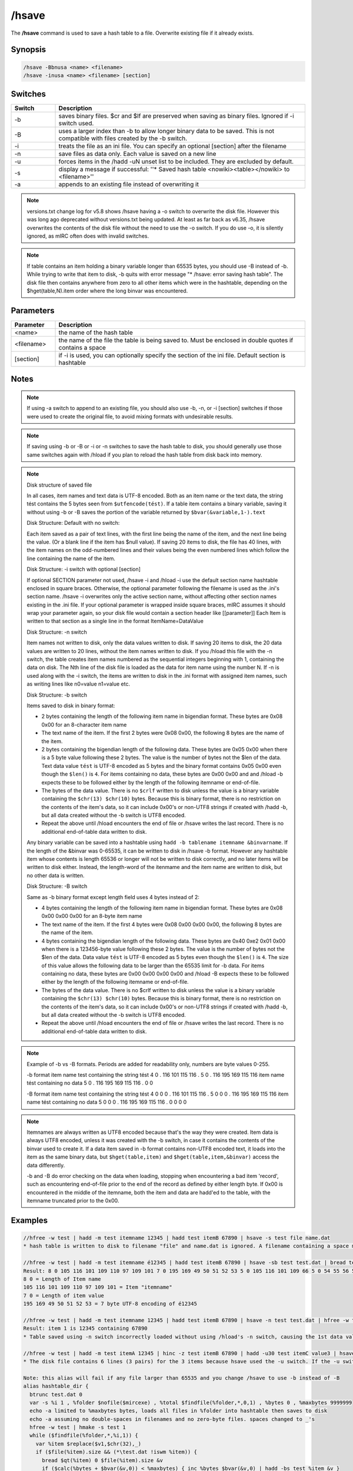 /hsave
======

The **/hsave** command is used to save a hash table to a file. Overwrite existing file if it already exists.

Synopsis
--------

.. code:: text

    /hsave -Bbnusa <name> <filename>
    /hsave -inusa <name> <filename> [section]

Switches
--------

.. list-table::
    :widths: 15 85
    :header-rows: 1

    * - Switch
      - Description
    * - -b
      - saves binary files. $cr and $lf are preserved when saving as binary files. Ignored if -i switch used.
    * - -B
      - uses a larger index than -b to allow longer binary data to be saved. This is not compatible with files created by the -b switch.
    * - -i
      - treats the file as an ini file. You can specify an optional [section] after the filename
    * - -n
      - save files as data only. Each value is saved on a new line
    * - -u
      - forces items in the /hadd -uN unset list to be included. They are excluded by default.
    * - -s
      - display a message if successful: ''* Saved hash table <nowiki><table></nowiki> to <filename>''
    * - -a
      - appends to an existing file instead of overwriting it

.. note:: versions.txt change log for v5.8 shows /hsave having a -o switch to overwrite the disk file. However this was long ago deprecated without versions.txt being updated. At least as far back as v6.35, /hsave overwrites the contents of the disk file without the need to use the -o switch. If you do use -o, it is silently ignored, as mIRC often does with invalid switches.

.. note:: If table contains an item holding a binary variable longer than 65535 bytes, you should use -B instead of -b. While trying to write that item to disk, -b quits with error message "* /hsave: error saving hash table". The disk file then contains anywhere from zero to all other items which were in the hashtable, depending on the $hget(table,N).item order where the long binvar was encountered.

Parameters
----------

.. list-table::
    :widths: 15 85
    :header-rows: 1

    * - Parameter
      - Description
    * - <name>
      - the name of the hash table
    * - <filename>
      - the name of the file the table is being saved to. Must be enclosed in double quotes if contains a space
    * - [section]
      - if -i is used, you can optionally specify the section of the ini file. Default section is hashtable

Notes
-----

.. note:: If using -a switch to append to an existing file, you should also use -b, -n, or -i [section] switches if those were used to create the original file, to avoid mixing formats with undesirable results.

.. note:: If saving using -b or -B or -i or -n switches to save the hash table to disk, you should generally use those same switches again with /hload if you plan to reload the hash table from disk back into memory.

.. note::

    Disk structure of saved file

    In all cases, item names and text data is UTF-8 encoded. Both as an item name or the text data, the string tést contains the 5 bytes seen from ``$utfencode(tést)``. If a table item contains a binary variable, saving it without using -b or -B saves the portion of the variable returned by ``$bvar(&variable,1-).text``

    Disk Structure: Default with no switch:

    Each item saved as a pair of text lines, with the first line being the name of the item, and the next line being the value. (Or a blank line if the item has $null value). If saving 20 items to disk, the file has 40 lines, with the item names on the odd-numbered lines and their values being the even numbered lines which follow the line containing the name of the item.

    Disk Structure: -i switch with optional [section]

    If optional SECTION parameter not used, /hsave -i and /hload -i use the default section name hashtable enclosed in square braces. Otherwise, the optional parameter following the filename is used as the .ini's section name. /hsave -i overwrites only the active section name, without affecting other section names existing in the .ini file. If your optional parameter is wrapped inside square braces, mIRC assumes it should wrap your parameter again, so your disk file would contain a section header like [[parameter]]
    Each Item is written to that section as a single line in the format ItemName=DataValue

    Disk Structure: -n switch

    Item names not written to disk, only the data values written to disk. If saving 20 items to disk, the 20 data values are written to 20 lines, without the item names written to disk. If you /hload this file with the -n switch, the table creates item names numbered as the sequential integers beginning with 1, containing the data on disk. The Nth line of the disk file is loaded as the data for item name using the number N. If -n is used along with the -i switch, the items are written to disk in the .ini format with assigned item names, such as writing lines like n0=value n1=value etc.

    Disk Structure: -b switch

    Items saved to disk in binary format:

    * 2 bytes containing the length of the following item name in bigendian format. These bytes are 0x08 0x00 for an 8-character item name
    * The text name of the item. If the first 2 bytes were 0x08 0x00, the following 8 bytes are the name of the item.
    * 2 bytes containing the bigendian length of the following data. These bytes are 0x05 0x00 when there is a 5 byte value following these 2 bytes. The value is the number of bytes not the $len of the data. Text data value ``tést`` is UTF-8 encoded as 5 bytes and the binary format contains 0x05 0x00 even though the ``$len()`` is ``4``. For items containing no data, these bytes are 0x00 0x00 and and /hload -b expects these to be followed either by the length of the following itemname or end-of-file.
    * The bytes of the data value. There is no ``$crlf`` written to disk unless the value is a binary variable containing the ``$chr(13) $chr(10)`` bytes. Because this is binary format, there is no restriction on the contents of the item's data, so it can include 0x00's or non-UTF8 strings if created with /hadd -b, but all data created without the -b switch is UTF8 encoded.
    * Repeat the above until /hload encounters the end of file or /hsave writes the last record. There is no additional end-of-table data written to disk.

    Any binary variable can be saved into a hashtable using ``hadd -b tablename itemname &binvarname``. If the length of the &binvar was 0-65535, it can be written to disk in /hsave -b format. However any hashtable item whose contents is length 65536 or longer will not be written to disk correctly, and no later items will be written to disk either. Instead, the length-word of the itenmame and the item name are written to disk, but no other data is written.

    Disk Structure: -B switch

    Same as -b binary format except length field uses 4 bytes instead of 2:

    * 4 bytes containing the length of the following item name in bigendian format. These bytes are 0x08 0x00 0x00 0x00 for an 8-byte item name
    * The text name of the item. If the first 4 bytes were 0x08 0x00 0x00 0x00, the following 8 bytes are the name of the item.
    * 4 bytes containing the bigendian length of the following data. These bytes are 0x40 0xe2 0x01 0x00 when there is a 123456-byte value following these 2 bytes. The value is the number of bytes not the $len of the data. Data value ``tést`` is UTF-8 encoded as 5 bytes even though the ``$len()`` is ``4``. The size of this value allows the following data to be larger than the 65535 limit for -b data. For items containing no data, these bytes are 0x00 0x00 0x00 0x00 and /hload -B expects these to be followed either by the length of the following itemname or end-of-file.
    * The bytes of the data value. There is no $crlf written to disk unless the value is a binary variable containing the ``$chr(13) $chr(10)`` bytes. Because this is binary format, there is no restriction on the contents of the item's data, so it can include 0x00's or non-UTF8 strings if created with /hadd -b, but all data created without the -b switch is UTF8 encoded.
    * Repeat the above until /hload encounters the end of file or /hsave writes the last record. There is no additional end-of-table data written to disk.

.. note::

    Example of -b vs -B formats. Periods are added for readability only, numbers are byte values 0-255.

    -b format
    item name test containing the string tést
    4 0 . 116 101 115 116 . 5 0 . 116 195 169 115 116
    item name tést containing no data
    5 0 . 116 195 169 115 116 . 0 0

    -B format
    item name test containing the string tést
    4 0 0 0 . 116 101 115 116 . 5 0 0 0 . 116 195 169 115 116
    item name tést containing no data
    5 0 0 0 . 116 195 169 115 116 . 0 0 0 0


.. note::

    Itemnames are always written as UTF8 encoded because that's the way they were created. Item data is always UTF8 encoded, unless it was created with the -b switch, in case it contains the contents of the binvar used to create it. If a data item saved in -b format contains non-UTF8 encoded text, it loads into the item as the same binary data, but ``$hget(table,item)`` and ``$hget(table,item,&binvar)`` access the data differently.

    -b and -B do error checking on the data when loading, stopping when encountering a bad item 'record', such as encountering end-of-file prior to the end of the record as defined by either length byte. If 0x00 is encountered in the middle of the itemname, both the item and data are hadd'ed to the table, with the itemname truncated prior to the 0x00.

Examples
--------

.. code:: text

    //hfree -w test | hadd -m test itemname 12345 | hadd test itemB 67890 | hsave -s test file name.dat
    * hash table is written to disk to filename "file" and name.dat is ignored. A filename containing a space must be enclosed in double quotes or use $qt(hash table file name)

    //hfree -w test | hadd -m test itemname é12345 | hadd test itemB 67890 | hsave -sb test test.dat | bread test.dat 0 $file(test.dat).size &binvar | echo -a $bvar(&binvar,1-)
    Result: 8 0 105 116 101 109 110 97 109 101 7 0 195 169 49 50 51 52 53 5 0 105 116 101 109 66 5 0 54 55 56 57 48
    8 0 = Length of Item name
    105 116 101 109 110 97 109 101 = Item "itemname"
    7 0 = Length of item value
    195 169 49 50 51 52 53 = 7 byte UTF-8 encoding of é12345

    //hfree -w test | hadd -m test itemname 12345 | hadd test itemB 67890 | hsave -n test test.dat | hfree -w test2 | hload -m test2 test.dat | echo -a item 1 is $hget(test2,1).item containing $hget(test2,$hget(test2,1).item)
    Result: item 1 is 12345 containing 67890
    * Table saved using -n switch incorrectly loaded without using /hload's -n switch, causing the 1st data value to be handled as if it's an item name and the 2nd line to be the data value matching the item named by the 1st line of the file.

    //hfree -w test | hadd -m test itemA 12345 | hinc -z test itemB 67890 | hadd -u30 test itemC value3 | hsave -u test test.dat | var %i 1 , %tot $lines(test.dat) | while (%i <= %tot) { echo -a line %i is $read(test.dat,nt,%i)  | inc %i }
    * The disk file contains 6 lines (3 pairs) for the 3 items because hsave used the -u switch. If the -u switch is deleted, the 2nd and 3rd item are not written to disk because they have a non-zero property for $hget(table-name,item-name).unset

    Note: this alias will fail if any file larger than 65535 and you change /hsave to use -b instead of -B
    alias hashtable_dir {
      btrunc test.dat 0
      var -s %i 1 , %folder $nofile($mircexe) , %total $findfile(%folder,*,0,1) , %bytes 0 , %maxbytes 9999999
      echo -a limited to %maxbytes bytes, loads all files in %folder into hashtable then saves to disk
      echo -a assuming no double-spaces in filenames and no zero-byte files. spaces changed to _'s
      hfree -w test | hmake -s test 1
      while ($findfile(%folder,*,%i,1)) {
        var %item $replace($v1,$chr(32),_)
        if ($file(%item).size && (*\test.dat !iswm %item)) {
          bread $qt(%item) 0 $file(%item).size &v
          if ($calc(%bytes + $bvar(&v,0)) < %maxbytes) { inc %bytes $bvar(&v,0) | hadd -bs test %item &v }
        }
        inc %i
      }
      hsave -sB test test.dat
      echo -a test.dat filesize $file(test.dat).size contains $hget(test,0).item items
    }

Compatibility
-------------

Added: mIRC v5.8 (05 Sep 2000)

.. note:: Unless otherwise stated, this was the date of original functionality. Further enhancements may have been made in later versions.

See also
--------

.. hlist::
    :columns: 4

    * :doc:`/hmake <hmake>`
    * :doc:`/hfree <hfree>`
    * :doc:`/hload <hload>`
    * :doc:`/hadd <hadd>`
    * :doc:`/hdel <hdel>`
    * :doc:`/hinc <hinc>`
    * :doc:`/hdec <hdec>`
    * :doc:`$hget </aliases/hget>`
    * :doc:`$hfind </aliases/hfind>`
